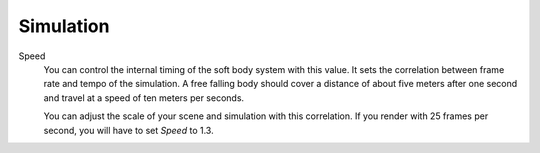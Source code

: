 
**********
Simulation
**********

Speed
   You can control the internal timing of the soft body system with this value.
   It sets the correlation between frame rate and tempo of the simulation.
   A free falling body should cover a distance of about five meters after
   one second and travel at a speed of ten meters per seconds.

   You can adjust the scale of your scene and simulation with this correlation.
   If you render with 25 frames per second, you will have to set *Speed* to 1.3.
